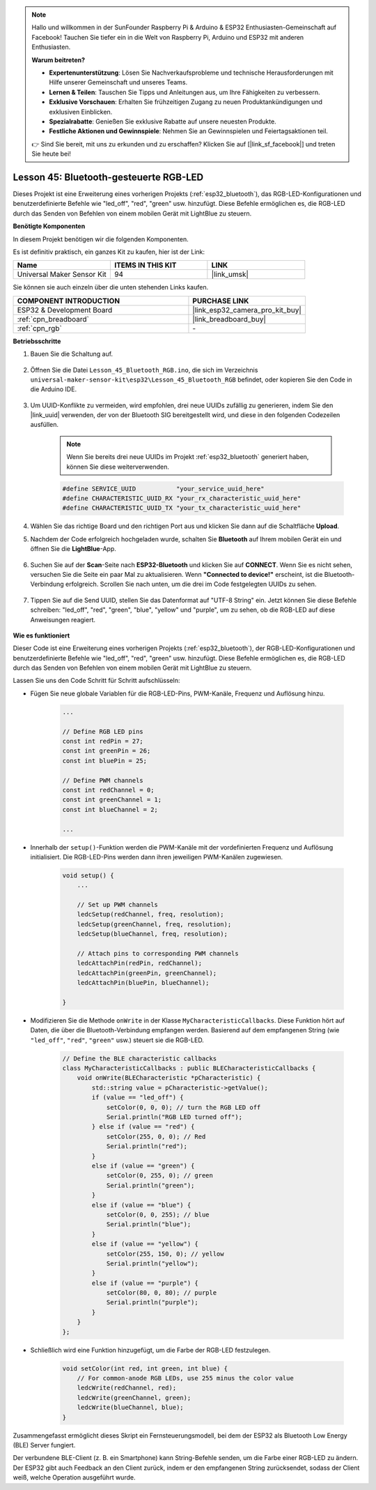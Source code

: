 .. note::

   Hallo und willkommen in der SunFounder Raspberry Pi & Arduino & ESP32 Enthusiasten-Gemeinschaft auf Facebook! Tauchen Sie tiefer ein in die Welt von Raspberry Pi, Arduino und ESP32 mit anderen Enthusiasten.

   **Warum beitreten?**

   - **Expertenunterstützung**: Lösen Sie Nachverkaufsprobleme und technische Herausforderungen mit Hilfe unserer Gemeinschaft und unseres Teams.
   - **Lernen & Teilen**: Tauschen Sie Tipps und Anleitungen aus, um Ihre Fähigkeiten zu verbessern.
   - **Exklusive Vorschauen**: Erhalten Sie frühzeitigen Zugang zu neuen Produktankündigungen und exklusiven Einblicken.
   - **Spezialrabatte**: Genießen Sie exklusive Rabatte auf unsere neuesten Produkte.
   - **Festliche Aktionen und Gewinnspiele**: Nehmen Sie an Gewinnspielen und Feiertagsaktionen teil.

   👉 Sind Sie bereit, mit uns zu erkunden und zu erschaffen? Klicken Sie auf [|link_sf_facebook|] und treten Sie heute bei!

.. _esp32_bluetooth_led:


Lesson 45: Bluetooth-gesteuerte RGB-LED
===============================================

Dieses Projekt ist eine Erweiterung eines vorherigen Projekts (:ref:`esp32_bluetooth`), 
das RGB-LED-Konfigurationen und benutzerdefinierte Befehle wie "led_off", "red", "green" usw. hinzufügt. Diese Befehle ermöglichen es, die RGB-LED durch das Senden von Befehlen von einem mobilen Gerät mit LightBlue zu steuern.

**Benötigte Komponenten**

In diesem Projekt benötigen wir die folgenden Komponenten. 

Es ist definitiv praktisch, ein ganzes Kit zu kaufen, hier ist der Link: 

.. list-table::
    :widths: 20 20 20
    :header-rows: 1

    *   - Name	
        - ITEMS IN THIS KIT
        - LINK
    *   - Universal Maker Sensor Kit
        - 94
        - |link_umsk|

Sie können sie auch einzeln über die unten stehenden Links kaufen.

.. list-table::
    :widths: 30 20
    :header-rows: 1

    *   - COMPONENT INTRODUCTION
        - PURCHASE LINK

    *   - ESP32 & Development Board
        - |link_esp32_camera_pro_kit_buy|
    *   - :ref:`cpn_breadboard`
        - |link_breadboard_buy|
    *   - :ref:`cpn_rgb`
        - \-

**Betriebsschritte**

#. Bauen Sie die Schaltung auf.

    .. image:: img/Lesson_28_RGB_LED_Module_esp32_bb.png

#. Öffnen Sie die Datei ``Lesson_45_Bluetooth_RGB.ino``, die sich im Verzeichnis ``universal-maker-sensor-kit\esp32\Lesson_45_Bluetooth_RGB`` befindet, oder kopieren Sie den Code in die Arduino IDE.

    .. raw:: html
         
        <iframe src=https://create.arduino.cc/editor/sunfounder01/714bacdf-4ee6-4f6e-8ac3-04e328154d7a/preview?embed style="height:510px;width:100%;margin:10px 0" frameborder=0></iframe>
        

#. Um UUID-Konflikte zu vermeiden, wird empfohlen, drei neue UUIDs zufällig zu generieren, indem Sie den |link_uuid| verwenden, der von der Bluetooth SIG bereitgestellt wird, und diese in den folgenden Codezeilen ausfüllen.

    .. note::
        Wenn Sie bereits drei neue UUIDs im Projekt :ref:`esp32_bluetooth` generiert haben, können Sie diese weiterverwenden.


    .. code-block:: arduino

        #define SERVICE_UUID           "your_service_uuid_here" 
        #define CHARACTERISTIC_UUID_RX "your_rx_characteristic_uuid_here"
        #define CHARACTERISTIC_UUID_TX "your_tx_characteristic_uuid_here"

    .. image:: img/uuid_generate.png
#. Wählen Sie das richtige Board und den richtigen Port aus und klicken Sie dann auf die Schaltfläche **Upload**.

#. Nachdem der Code erfolgreich hochgeladen wurde, schalten Sie **Bluetooth** auf Ihrem mobilen Gerät ein und öffnen Sie die **LightBlue**-App.

    .. image:: img/bluetooth_open.png

#. Suchen Sie auf der **Scan**-Seite nach **ESP32-Bluetooth** und klicken Sie auf **CONNECT**. Wenn Sie es nicht sehen, versuchen Sie die Seite ein paar Mal zu aktualisieren. Wenn **"Connected to device!"** erscheint, ist die Bluetooth-Verbindung erfolgreich. Scrollen Sie nach unten, um die drei im Code festgelegten UUIDs zu sehen.

    .. image:: img/bluetooth_connect.png
        :width: 800

#. Tippen Sie auf die Send UUID, stellen Sie das Datenformat auf "UTF-8 String" ein. Jetzt können Sie diese Befehle schreiben: "led_off", "red", "green", "blue", "yellow" und "purple", um zu sehen, ob die RGB-LED auf diese Anweisungen reagiert.

    .. image:: img/bluetooth_send_rgb.png
    

**Wie es funktioniert**

Dieser Code ist eine Erweiterung eines vorherigen Projekts (:ref:`esp32_bluetooth`), der RGB-LED-Konfigurationen und benutzerdefinierte Befehle wie "led_off", "red", "green" usw. hinzufügt. Diese Befehle ermöglichen es, die RGB-LED durch das Senden von Befehlen von einem mobilen Gerät mit LightBlue zu steuern.

Lassen Sie uns den Code Schritt für Schritt aufschlüsseln:

* Fügen Sie neue globale Variablen für die RGB-LED-Pins, PWM-Kanäle, Frequenz und Auflösung hinzu.

    .. code-block:: arduino

        ...

        // Define RGB LED pins
        const int redPin = 27;
        const int greenPin = 26;
        const int bluePin = 25;

        // Define PWM channels
        const int redChannel = 0;
        const int greenChannel = 1;
        const int blueChannel = 2;

        ...

* Innerhalb der ``setup()``-Funktion werden die PWM-Kanäle mit der vordefinierten Frequenz und Auflösung initialisiert. Die RGB-LED-Pins werden dann ihren jeweiligen PWM-Kanälen zugewiesen.

    .. code-block:: arduino
        
        void setup() {
            ...

            // Set up PWM channels
            ledcSetup(redChannel, freq, resolution);
            ledcSetup(greenChannel, freq, resolution);
            ledcSetup(blueChannel, freq, resolution);
            
            // Attach pins to corresponding PWM channels
            ledcAttachPin(redPin, redChannel);
            ledcAttachPin(greenPin, greenChannel);
            ledcAttachPin(bluePin, blueChannel);

        }

* Modifizieren Sie die Methode ``onWrite`` in der Klasse ``MyCharacteristicCallbacks``. Diese Funktion hört auf Daten, die über die Bluetooth-Verbindung empfangen werden. Basierend auf dem empfangenen String (wie ``"led_off"``, ``"red"``, ``"green"`` usw.) steuert sie die RGB-LED.

    .. code-block:: arduino

        // Define the BLE characteristic callbacks
        class MyCharacteristicCallbacks : public BLECharacteristicCallbacks {
            void onWrite(BLECharacteristic *pCharacteristic) {
                std::string value = pCharacteristic->getValue();
                if (value == "led_off") {
                    setColor(0, 0, 0); // turn the RGB LED off
                    Serial.println("RGB LED turned off");
                } else if (value == "red") {
                    setColor(255, 0, 0); // Red
                    Serial.println("red");
                }
                else if (value == "green") {
                    setColor(0, 255, 0); // green
                    Serial.println("green");
                }
                else if (value == "blue") {
                    setColor(0, 0, 255); // blue
                    Serial.println("blue");
                }
                else if (value == "yellow") {
                    setColor(255, 150, 0); // yellow
                    Serial.println("yellow");
                }
                else if (value == "purple") {
                    setColor(80, 0, 80); // purple
                    Serial.println("purple");
                }
            }
        };

* Schließlich wird eine Funktion hinzugefügt, um die Farbe der RGB-LED festzulegen.

    .. code-block:: arduino

        void setColor(int red, int green, int blue) {
            // For common-anode RGB LEDs, use 255 minus the color value
            ledcWrite(redChannel, red);
            ledcWrite(greenChannel, green);
            ledcWrite(blueChannel, blue);
        }

Zusammengefasst ermöglicht dieses Skript ein Fernsteuerungsmodell, bei dem der ESP32 als Bluetooth Low Energy (BLE) Server fungiert.

Der verbundene BLE-Client (z. B. ein Smartphone) kann String-Befehle senden, um die Farbe einer RGB-LED zu ändern. Der ESP32 gibt auch Feedback an den Client zurück, indem er den empfangenen String zurücksendet, sodass der Client weiß, welche Operation ausgeführt wurde.
